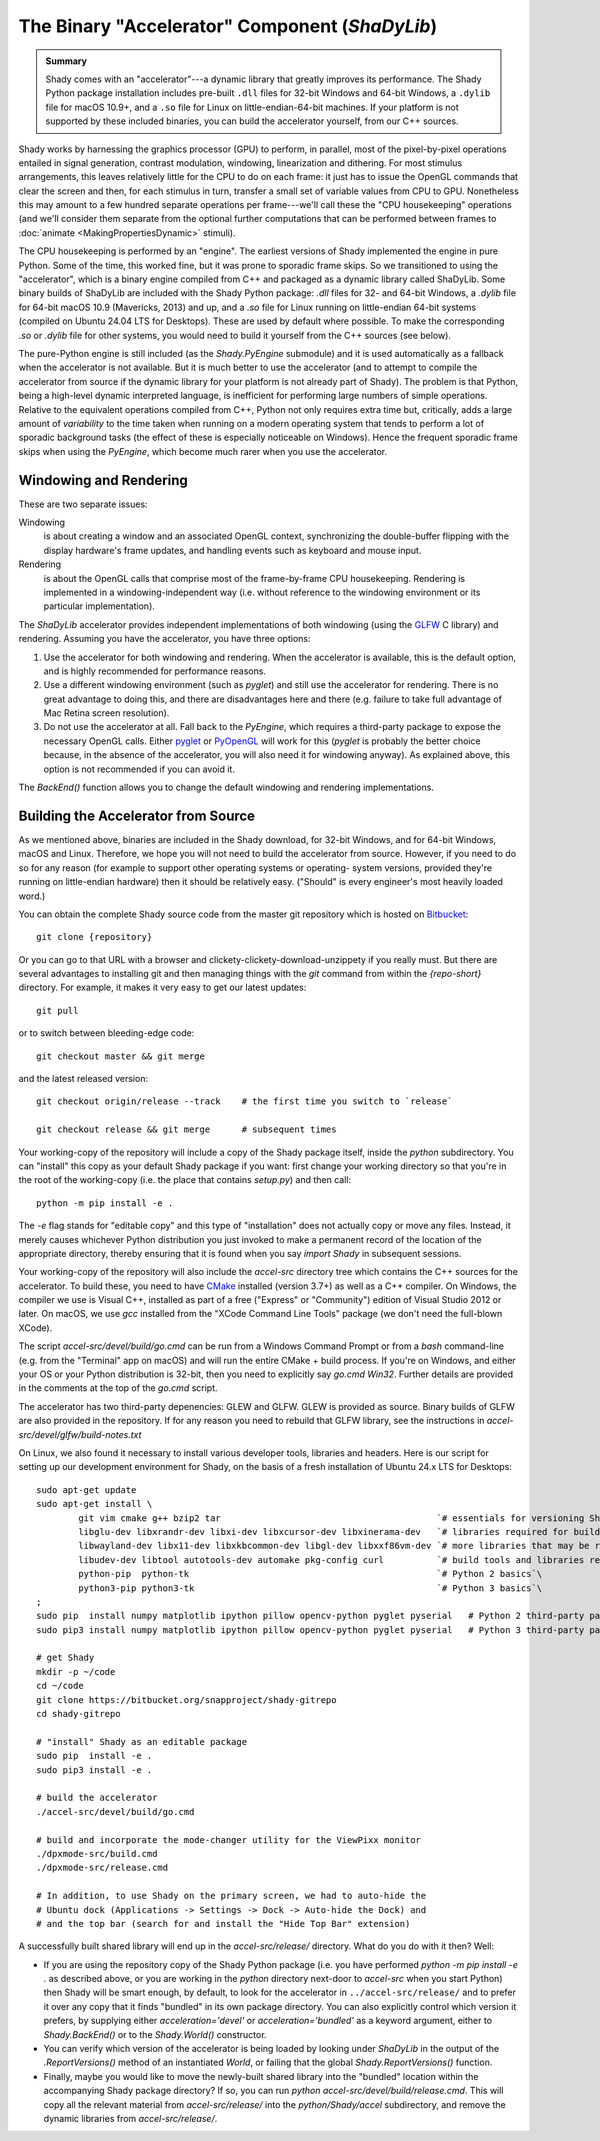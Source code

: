 The Binary "Accelerator" Component (`ShaDyLib`)
===============================================

.. admonition:: Summary
	:class: tip

	Shady comes with an "accelerator"---a dynamic library that greatly improves its
	performance. The Shady Python package installation includes pre-built ``.dll``
	files for 32-bit Windows and 64-bit Windows, a ``.dylib`` file for macOS 10.9+,
	and a ``.so`` file for Linux on little-endian-64-bit machines. If your platform
	is not supported by these included binaries, you can build the accelerator
	yourself, from our C++ sources.

Shady works by harnessing the graphics processor (GPU) to perform, in parallel, most
of the pixel-by-pixel operations entailed in signal generation, contrast modulation,
windowing, linearization and dithering.  For most stimulus arrangements, this leaves
relatively little for the CPU to do on each frame: it just has to issue the OpenGL
commands that clear the screen and then, for each stimulus in turn, transfer a small
set of variable values from CPU to GPU.  Nonetheless this may amount to a few hundred
separate operations per frame---we'll call these the "CPU housekeeping" operations
(and we'll consider them separate from the optional further computations that can be
performed between frames to :doc:`animate <MakingPropertiesDynamic>` stimuli).

The CPU housekeeping is performed by an "engine". The earliest versions of Shady
implemented the engine in pure Python. Some of the time, this worked fine, but it was
prone to sporadic frame skips.  So we transitioned to using the "accelerator", which is
a binary engine compiled from C++ and packaged as a dynamic library called ShaDyLib.
Some binary builds of ShaDyLib are included with the Shady Python package: `.dll` files
for 32- and 64-bit Windows, a `.dylib` file for 64-bit macOS 10.9 (Mavericks, 2013) and
up, and a `.so` file for Linux running on little-endian 64-bit systems (compiled on
Ubuntu 24.04 LTS for Desktops). These are used by default where possible.  To make
the corresponding `.so` or `.dylib` file for other systems, you would need to build it
yourself from the C++ sources (see below).

The pure-Python engine is still included (as the `Shady.PyEngine` submodule) and it is
used automatically as a fallback when the accelerator is not available. But it is much
better to use the accelerator (and to attempt to compile the accelerator from source if
the dynamic library for your platform is not already part of Shady). The problem is that
Python, being a high-level dynamic interpreted language, is inefficient for performing
large numbers of simple operations. Relative to the equivalent operations compiled from
C++, Python not only requires extra time but, critically, adds a large amount of
*variability* to the time taken when running on a modern operating system that tends to
perform a lot of sporadic background tasks (the effect of these is especially noticeable
on Windows).  Hence the frequent sporadic frame skips when using the `PyEngine`, which
become much rarer when you use the accelerator.


Windowing and Rendering
-----------------------

These are two separate issues:

Windowing
	is about creating a window and an associated OpenGL context, synchronizing the
	double-buffer flipping with the display hardware's frame updates, and handling
	events such as keyboard and mouse input.
	
Rendering
	is about the OpenGL calls that comprise most of the frame-by-frame CPU
	housekeeping. Rendering is implemented in a windowing-independent way (i.e.
	without reference to the windowing environment or its particular implementation).

The `ShaDyLib` accelerator provides independent implementations of both windowing
(using the `GLFW <http://glfw.org>`_ C library) and rendering. Assuming you have the
accelerator, you have three options:

1. Use the accelerator for both windowing and rendering.  When the accelerator is
   available, this is the default option, and is highly recommended for performance
   reasons.

2. Use a different windowing environment (such as `pyglet`) and still use the
   accelerator for rendering. There is no great advantage to doing this, and there
   are disadvantages here and there (e.g. failure to take full advantage of Mac Retina
   screen resolution).

3. Do not use the accelerator at all. Fall back to the `PyEngine`, which requires a
   third-party package to expose the necessary OpenGL calls. Either `pyglet <https://pypi.org/project/pyglet/>`_  or
   `PyOpenGL <https://pypi.org/project/PyOpenGL/>`_ will work for this (`pyglet` is probably the better choice
   because, in the absence of the accelerator, you will also need it for windowing 
   anyway). As explained above, this option is not recommended if you can avoid it.

The `BackEnd()` function allows you to change the default windowing and rendering
implementations.


Building the Accelerator from Source
------------------------------------

As we mentioned above, binaries are included in the Shady download, for 32-bit
Windows, and for 64-bit Windows, macOS and Linux.  Therefore, we hope you will
not need to build the accelerator from source. However, if you need to do so
for any reason (for example to support other operating systems or operating-
system versions, provided they're running on little-endian hardware) then it
should be relatively easy.  ("Should" is every engineer's most heavily loaded
word.)

You can obtain the complete Shady source code from the master git repository
which is hosted on `Bitbucket <{repository}>`_::

	git clone {repository}

Or you can go to that URL with a browser and clickety-clickety-download-unzippety
if you really must. But there are several advantages to installing git and
then managing things with the `git` command from within the `{repo-short}` directory.
For example, it makes it very easy to get our latest updates::

    git pull

or to switch between bleeding-edge code::

    git checkout master && git merge

and the latest released version::

    git checkout origin/release --track    # the first time you switch to `release`
    
    git checkout release && git merge      # subsequent times

Your working-copy of the repository will include a copy of the Shady package itself,
inside the `python` subdirectory. You can "install" this copy as your default Shady
package if you want: first change your working directory so that you're in the
root of the working-copy (i.e. the place that contains `setup.py`) and then call::

	python -m pip install -e .
	
The `-e` flag stands for "editable copy" and this type of "installation" does not
actually copy or move any files. Instead, it merely causes whichever Python
distribution you just invoked to make a permanent record of the location of the
appropriate directory, thereby ensuring that it is found when you say `import Shady`
in subsequent sessions.

Your working-copy of the repository will also include the `accel-src` directory tree
which contains the C++ sources for the accelerator.  To build these, you need to have
`CMake <http://cmake.org>`_ installed (version 3.7+) as well as a C++ compiler.  On
Windows, the compiler we use is Visual C++, installed as part of a free ("Express" or
"Community") edition of Visual Studio 2012 or later. On macOS, we use `gcc` installed
from the "XCode Command Line Tools" package (we don't need the full-blown XCode).

The script `accel-src/devel/build/go.cmd` can be run from a Windows Command Prompt or
from a `bash` command-line (e.g. from the "Terminal" app on macOS) and will run the
entire CMake + build process. If you're on Windows, and either your OS or your Python
distribution is 32-bit, then you need to explicitly say `go.cmd Win32`. Further
details are provided in the comments at the top of the `go.cmd` script.

The accelerator has two third-party depenencies: GLEW and GLFW. GLEW is provided
as source. Binary builds of GLFW are also provided in the repository. If for any
reason you need to rebuild that GLFW library, see the instructions in
`accel-src/devel/glfw/build-notes.txt`

On Linux, we also found it necessary to install various developer tools, libraries
and headers. Here is our script for setting up our development environment for Shady,
on the basis of a fresh installation of Ubuntu 24.x LTS for Desktops::

	sudo apt-get update
	sudo apt-get install \
		git vim cmake g++ bzip2 tar                                         `# essentials for versioning Shady and building ShaDyLib`\
		libglu-dev libxrandr-dev libxi-dev libxcursor-dev libxinerama-dev   `# libraries required for building ShaDyLib`\
		libwayland-dev libx11-dev libxkbcommon-dev libgl-dev libxxf86vm-dev `# more libraries that may be required for building ShaDyLib (needed for to build its dependency libglfw.a anyway)`\
		libudev-dev libtool autotools-dev automake pkg-config curl          `# build tools and libraries required for libusb build (part of dpxmode build)`\
		python-pip  python-tk                                               `# Python 2 basics`\
		python3-pip python3-tk                                              `# Python 3 basics`\
	;
	sudo pip  install numpy matplotlib ipython pillow opencv-python pyglet pyserial   # Python 2 third-party packages
	sudo pip3 install numpy matplotlib ipython pillow opencv-python pyglet pyserial   # Python 3 third-party packages

	# get Shady
	mkdir -p ~/code
	cd ~/code
	git clone https://bitbucket.org/snapproject/shady-gitrepo
	cd shady-gitrepo
	
	# "install" Shady as an editable package 
	sudo pip  install -e .
	sudo pip3 install -e .
	
	# build the accelerator
	./accel-src/devel/build/go.cmd

	# build and incorporate the mode-changer utility for the ViewPixx monitor
	./dpxmode-src/build.cmd
	./dpxmode-src/release.cmd
	
	# In addition, to use Shady on the primary screen, we had to auto-hide the
	# Ubuntu dock (Applications -> Settings -> Dock -> Auto-hide the Dock) and
	# and the top bar (search for and install the "Hide Top Bar" extension)
	

A successfully built shared library will end up in the `accel-src/release/` directory.
What do you do with it then? Well:

* If you are using the repository copy of the Shady Python package (i.e. you have
  performed `python -m pip install -e .` as described above, or you are working in the
  `python` directory next-door to `accel-src` when you start Python) then Shady will
  be smart enough, by default, to look for the accelerator in ``../accel-src/release/``
  and to prefer it over any copy that it finds "bundled" in its own package directory.
  You can also explicitly control which version it prefers, by supplying either
  `acceleration='devel'` or `acceleration='bundled'` as a keyword argument, either to
  `Shady.BackEnd()` or to the `Shady.World()` constructor.

* You can verify which version of the accelerator is being loaded by looking under
  `ShaDyLib` in the output of the `.ReportVersions()` method of an instantiated `World`,
  or failing that the global `Shady.ReportVersions()` function.

* Finally, maybe you would like to move the newly-built shared library into the "bundled"
  location within the accompanying Shady package directory? If so, you can run
  `python accel-src/devel/build/release.cmd`. This will copy all the relevant material
  from `accel-src/release/` into the `python/Shady/accel` subdirectory, and remove the
  dynamic libraries from `accel-src/release/`.
